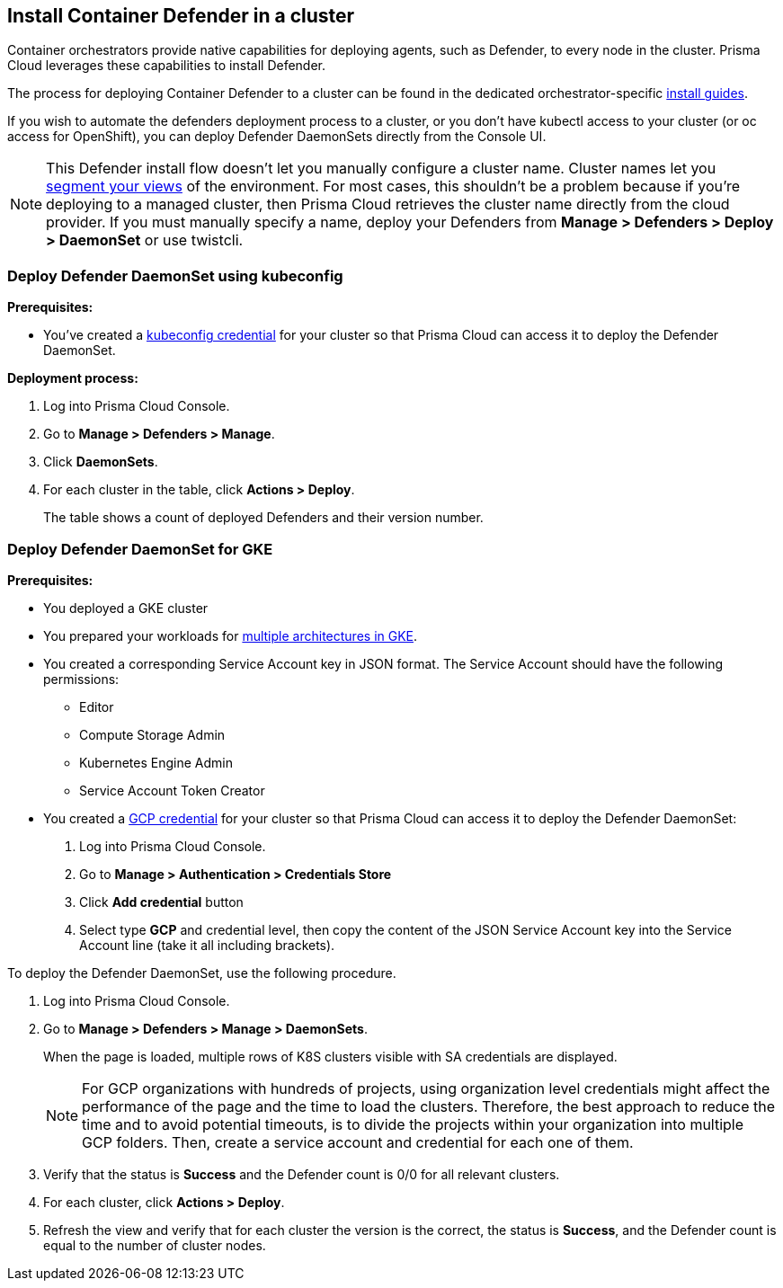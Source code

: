 == Install Container Defender in a cluster

Container orchestrators provide native capabilities for deploying agents, such as Defender, to every node in the cluster.
Prisma Cloud leverages these capabilities to install Defender.

The process for deploying Container Defender to a cluster can be found in the dedicated orchestrator-specific xref:../../install/install.adoc[install guides].

If you wish to automate the defenders deployment process to a cluster, or you don't have kubectl access to your cluster (or oc access for OpenShift), you can deploy Defender DaemonSets directly from the Console UI.

NOTE: This Defender install flow doesn't let you manually configure a cluster name.
Cluster names let you xref:../../technology_overviews/radar.adoc#cluster-pivot[segment your views] of the environment.
For most cases, this shouldn't be a problem because if you're deploying to a managed cluster, then Prisma Cloud retrieves the cluster name directly from the cloud provider.
If you must manually specify a name, deploy your Defenders from *Manage > Defenders > Deploy > DaemonSet* or use twistcli.


[.task]
=== Deploy Defender DaemonSet using kubeconfig

*Prerequisites:*

* You've created a xref:../../authentication/credentials_store.adoc#_kubeconfig[kubeconfig credential] for your cluster so that Prisma Cloud can access it to deploy the Defender DaemonSet.

*Deployment process:*

[.procedure]
. Log into Prisma Cloud Console.

. Go to *Manage > Defenders > Manage*.

. Click *DaemonSets*.

. For each cluster in the table, click *Actions > Deploy*.
+
The table shows a count of deployed Defenders and their version number.


[.task]
[#deamonset-gke]
=== Deploy Defender DaemonSet for GKE

*Prerequisites:*

* You deployed a GKE cluster
* You prepared your workloads for https://cloud.google.com/kubernetes-engine/docs/how-to/prepare-arm-workloads-for-deployment#node-affinity-multi-arch-arm[multiple architectures in GKE].
* You created a corresponding Service Account key in JSON format. The Service Account should have the following permissions:
** Editor
** Compute Storage Admin
** Kubernetes Engine Admin
** Service Account Token Creator
* You created a xref:../../authentication/credentials_store.adoc#_gcp[GCP credential] for your cluster so that Prisma Cloud can access it to deploy the Defender DaemonSet:
+
. Log into Prisma Cloud Console.
. Go to *Manage > Authentication > Credentials Store*
. Click *Add credential* button
. Select type *GCP* and credential level, then copy the content of the JSON Service Account key into the Service Account line (take it all including brackets).

To deploy the Defender DaemonSet, use the following procedure.

[.procedure]
. Log into Prisma Cloud Console.

. Go to *Manage > Defenders > Manage > DaemonSets*.
+
When the page is loaded, multiple rows of K8S clusters visible with SA credentials are displayed.
+
NOTE: For GCP organizations with hundreds of projects, using organization level credentials might affect the performance of the page and the time to load the clusters. Therefore, the best approach to reduce the time and to avoid potential timeouts, is to divide the projects within your organization into multiple GCP folders. Then, create a service account and credential for each one of them.

. Verify that the status is *Success* and the Defender count is 0/0 for all relevant clusters.

. For each cluster, click *Actions > Deploy*.

. Refresh the view and verify that for each cluster the version is the correct, the status is *Success*, and the Defender count is equal to the number of cluster nodes.
